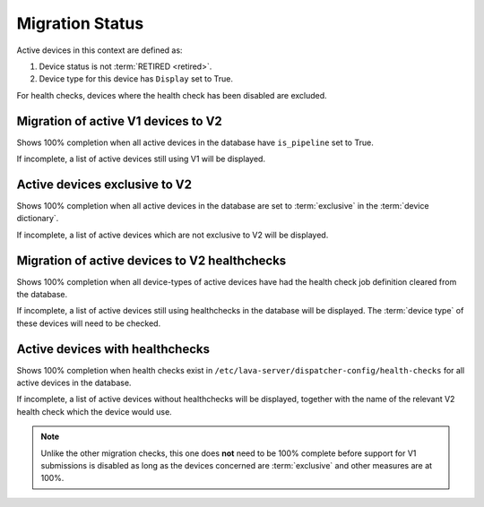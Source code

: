 Migration Status
################

.. seealso:: :ref:`admin_introduction` and :ref:`migrating_to_pipeline`

Active devices in this context are defined as:

#. Device status is not :term:`RETIRED <retired>`.

#. Device type for this device has ``Display`` set to True.

For health checks, devices where the health check has been disabled are
excluded.

.. seealso:: :ref:`health_checks`

Migration of active V1 devices to V2
====================================

Shows 100% completion when all active devices in the database have
``is_pipeline`` set to True.

If incomplete, a list of active devices still using V1 will be displayed.

.. seealso:: :ref:`django_admin_interface`

Active devices exclusive to V2
==============================

Shows 100% completion when all active devices in the database are set to
:term:`exclusive` in the :term:`device dictionary`.

If incomplete, a list of active devices which are not exclusive to V2 will
be displayed.

.. seealso:: :ref:`admin_device_dictionary`

Migration of active devices to V2 healthchecks
==============================================

Shows 100% completion when all device-types of active devices have had the
health check job definition cleared from the database.

If incomplete, a list of active devices still using healthchecks in the
database will be displayed. The :term:`device type` of these devices will need
to be checked.

.. seealso:: :ref:`django_admin_interface`

Active devices with healthchecks
================================

Shows 100% completion when health checks exist in
``/etc/lava-server/dispatcher-config/health-checks`` for all active devices in
the database.

If incomplete, a list of active devices without healthchecks will be
displayed, together with the name of the relevant V2 health check which the
device would use.

.. note:: Unlike the other migration checks, this one does **not** need to be
   100% complete before support for V1 submissions is disabled as long as the
   devices concerned are :term:`exclusive` and other measures are at 100%.
